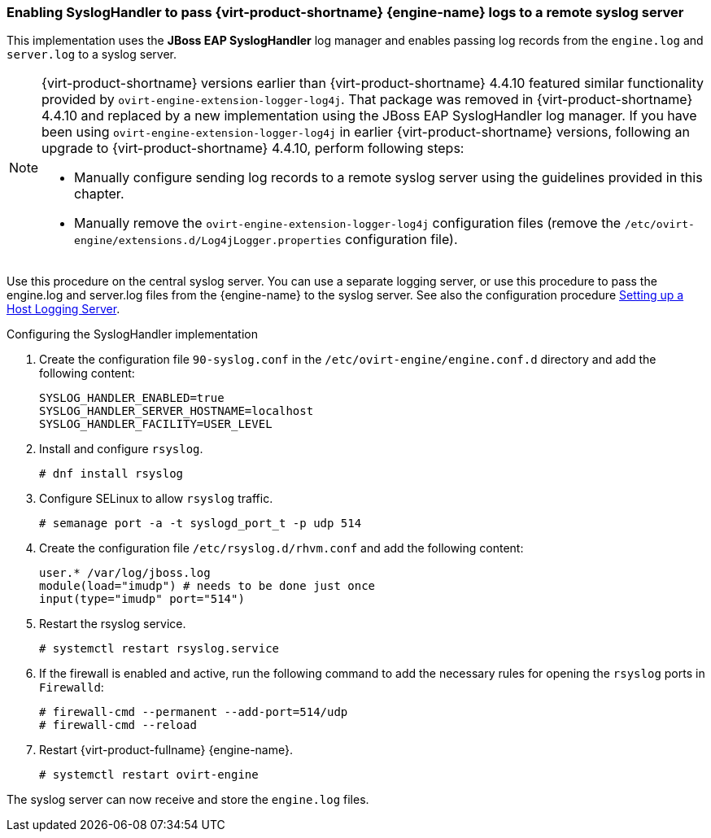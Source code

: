 [id="Enabling_SyslogHandler_RHV_Manager_logs_{context}"]
=== Enabling SyslogHandler to pass {virt-product-shortname} {engine-name} logs to a remote syslog server

This implementation uses the *JBoss EAP SyslogHandler* log manager and enables passing log records from the `engine.log` and `server.log` to a syslog server.

[NOTE]
====
{virt-product-shortname} versions earlier than {virt-product-shortname} 4.4.10 featured similar functionality provided by `ovirt-engine-extension-logger-log4j`. That package was removed in {virt-product-shortname} 4.4.10 and replaced by a new implementation using the JBoss EAP SyslogHandler log manager. If you have been using `ovirt-engine-extension-logger-log4j` in earlier {virt-product-shortname} versions, following an upgrade to {virt-product-shortname} 4.4.10, perform following steps:

* Manually configure sending log records to a remote syslog server using the guidelines provided in this chapter.
* Manually remove the `ovirt-engine-extension-logger-log4j` configuration files (remove the `/etc/ovirt-engine/extensions.d/Log4jLogger.properties` configuration file).
====

// Logger implementation requires the ovirt-engine-extension-logger-log4j package. With the implementation, Red Had Virtualization Manager delegates records into log4j. Log4j is a customizable framework that provides appenders for various technologies, including SNMP and syslog.


Use this procedure on the central syslog server. You can use a separate logging server, or use this procedure to pass the engine.log and server.log files from the {engine-name} to the syslog server. See also the configuration procedure link:{URL_virt_product_docs}{URL_format}administration_guide/index#Setting_up_a_Host_Logging_Server[Setting up a Host Logging Server].


.Configuring the SyslogHandler implementation


. Create the configuration file `90-syslog.conf` in the `/etc/ovirt-engine/engine.conf.d` directory and add the following content:
+
----
SYSLOG_HANDLER_ENABLED=true
SYSLOG_HANDLER_SERVER_HOSTNAME=localhost
SYSLOG_HANDLER_FACILITY=USER_LEVEL
----
+
. Install and configure `rsyslog`.
+
----
# dnf install rsyslog
----
+
. Configure SELinux to allow `rsyslog` traffic.
+
----
# semanage port -a -t syslogd_port_t -p udp 514
----
+
. Create the configuration file `/etc/rsyslog.d/rhvm.conf` and add the following content:
+
----
user.* /var/log/jboss.log
module(load="imudp") # needs to be done just once
input(type="imudp" port="514")
----
+
. Restart the rsyslog service.
+
----
# systemctl restart rsyslog.service
----
+
. If the firewall is enabled and active, run the following command to add the necessary rules for opening the `rsyslog` ports in `Firewalld`:
+
----
# firewall-cmd --permanent --add-port=514/udp
# firewall-cmd --reload
----
+
. Restart {virt-product-fullname} {engine-name}.
+
----
# systemctl restart ovirt-engine
----

The syslog server can now receive and store the `engine.log` files.
